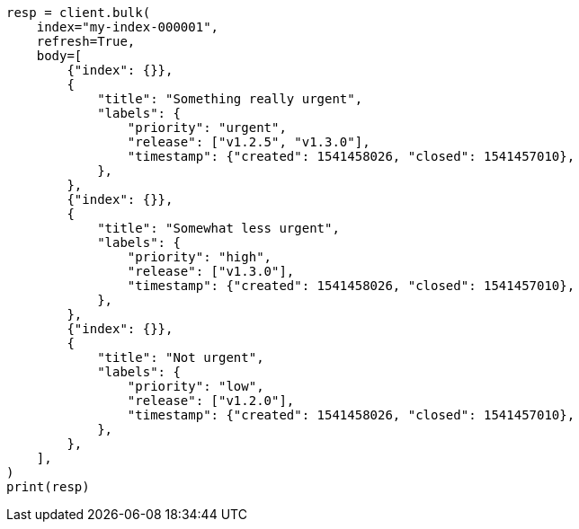 // mapping/types/flattened.asciidoc:225

[source, python]
----
resp = client.bulk(
    index="my-index-000001",
    refresh=True,
    body=[
        {"index": {}},
        {
            "title": "Something really urgent",
            "labels": {
                "priority": "urgent",
                "release": ["v1.2.5", "v1.3.0"],
                "timestamp": {"created": 1541458026, "closed": 1541457010},
            },
        },
        {"index": {}},
        {
            "title": "Somewhat less urgent",
            "labels": {
                "priority": "high",
                "release": ["v1.3.0"],
                "timestamp": {"created": 1541458026, "closed": 1541457010},
            },
        },
        {"index": {}},
        {
            "title": "Not urgent",
            "labels": {
                "priority": "low",
                "release": ["v1.2.0"],
                "timestamp": {"created": 1541458026, "closed": 1541457010},
            },
        },
    ],
)
print(resp)
----